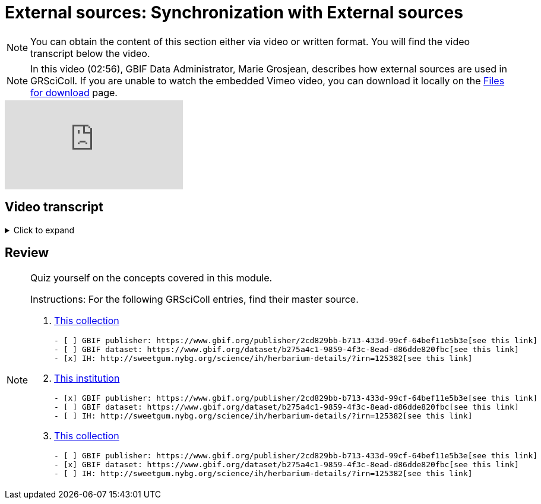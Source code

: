 = External sources: Synchronization with External sources

[NOTE]
You can obtain the content of this section either via video or written format. You will find the video transcript below the video.

[NOTE.presentation]
====
In this video (02:56), GBIF Data Administrator, Marie Grosjean, describes how external sources are used in GRSciColl.   
If you are unable to watch the embedded Vimeo video, you can download it locally on the xref:downloads.adoc[Files for download] page.
====

[.responsive-video]
video::1074662341[vimeo]

== Video transcript

.Click to expand
[%collapsible]
====
//. {blank}
//+
[.float-group]
--
[.left]
&nbsp;

=== Introduction

The GRSciColl institution and collection entries can have external primary sources of information that comes from another registry or website. Edits to such primary sources prompt updates to corresponding GRSciColl entries, eliminating the need to manage information across multiple registries.

Currently, the two possible sources of information for GRSciColl entries are https://sweetgum.nybg.org/science/ih/[Index Herbariorum] and the GBIF dataset and publisher metadata. Data for entries drawn from these sources should be edited at the source. In practice, GRSciColl’s editing interface doesn’t allow users to update fields that use information from an external source.

=== Index Herbariorum

Every week, GRSciColl synchronizes with the https://sweetgum.nybg.org/science/ih/[Index Herbariorum] API, updating information for existing entries whose source is Index Herbariorum and creating suggestions for new entries as needed.

By default, one Index Herbariorum entry corresponds to an institution entry as well as a collection entry in GRSciColl because herbaria are often botanical collections within other institutions. You can read more about the rationale in this https://github.com/gbif/registry/issues/167[GitHub issue]. The synchronization process can generate duplicate institution entries when a single institution is home to several herbaria collections. This is why the synchronization now generates suggestions instead of creating new entries directly. Reviewers are asked to check the new entries suggested to make sure that no new duplicate is created.

[NOTE]
Editors can disconnect institutions entries from Index Herbariorum and choose to edit the institution directly in the GRSciColl editing interface.

=== GBIF dataset metadata and GBIF publisher pages

The metadata of datasets published on GBIF can be used as primary sources for collection entries in GRSciColl. Unlike with the Index Herbariorum synchronization, there is no weekly schedule and new entries aren’t automatically created. Instead, editors must link GRSciColl collections to their sources manually. This is because the scope of GBIF includes data beyond the scope of GRSciColl. Note that there is also an option to create a collection entry from a dataset which is available to editors and mediators. When the metadata of a dataset is updated, the corresponding collection entry is updated immediately.
Similarly, the publisher information available on GBIF can be used as a primary source for institution entries in GRSciColl.
--
====

== Review

[NOTE.quiz]
====
Quiz yourself on the concepts covered in this module.

Instructions: For the following GRSciColl entries, find their master source.

// Link 1
. https://scientific-collections.gbif.org/collection/bc3d39fd-a7d4-4763-b951-2bdeddd8a5d2[This collection]
+
[question, mc]
....
- [ ] GBIF publisher: https://www.gbif.org/publisher/2cd829bb-b713-433d-99cf-64bef11e5b3e[see this link]
- [ ] GBIF dataset: https://www.gbif.org/dataset/b275a4c1-9859-4f3c-8ead-d86dde820fbc[see this link]
- [x] IH: http://sweetgum.nybg.org/science/ih/herbarium-details/?irn=125382[see this link]
....
// Link 2
. https://scientific-collections.gbif.org/institution/6a6ac6c5-1b8a-48db-91a2-f8661274ff80[This institution]
+
[question, mc]
....
- [x] GBIF publisher: https://www.gbif.org/publisher/2cd829bb-b713-433d-99cf-64bef11e5b3e[see this link]
- [ ] GBIF dataset: https://www.gbif.org/dataset/b275a4c1-9859-4f3c-8ead-d86dde820fbc[see this link]
- [ ] IH: http://sweetgum.nybg.org/science/ih/herbarium-details/?irn=125382[see this link]
....
// Link 3
. https://scientific-collections.gbif.org/collection/23fbece0-6e07-4a9c-ac86-7aa8e041ac9e[This collection]
+
[question, mc]
....
- [ ] GBIF publisher: https://www.gbif.org/publisher/2cd829bb-b713-433d-99cf-64bef11e5b3e[see this link]
- [x] GBIF dataset: https://www.gbif.org/dataset/b275a4c1-9859-4f3c-8ead-d86dde820fbc[see this link]
- [ ] IH: http://sweetgum.nybg.org/science/ih/herbarium-details/?irn=125382[see this link]
....
====

